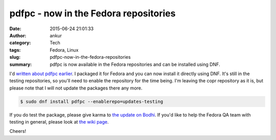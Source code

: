 pdfpc - now in the Fedora repositories
######################################
:date: 2015-06-24 21:01:33
:author: ankur
:category: Tech
:tags: Fedora, Linux
:slug: pdfpc-now-in-the-fedora-repositories
:summary: pdfpc is now available in the Fedora repositories and can be installed using DNF.

I'd `written about pdfpc earlier <{static}/20150615-pdfpc.rst>`_. I packaged it for Fedora and you can now install it directly using DNF. It's still in the testing repositories, so you'll need to enable the repository for the time being. I'm leaving the copr repository as it is, but please note that I will not update the packages there any more.

.. code-block:: bash

    $ sudo dnf install pdfpc --enablerepo=updates-testing

If you do test the package, please give karma to `the update on Bodhi`_. If you'd like to help the Fedora QA team with testing in general, please look at `the wiki page`_.

Cheers!

.. _the update on Bodhi: https://admin.fedoraproject.org/updates/FEDORA-2015-10586/pdfpc-4.0.0-2.fc22
.. _the wiki page: https://fedoraproject.org/wiki/QA:Updates_Testing
